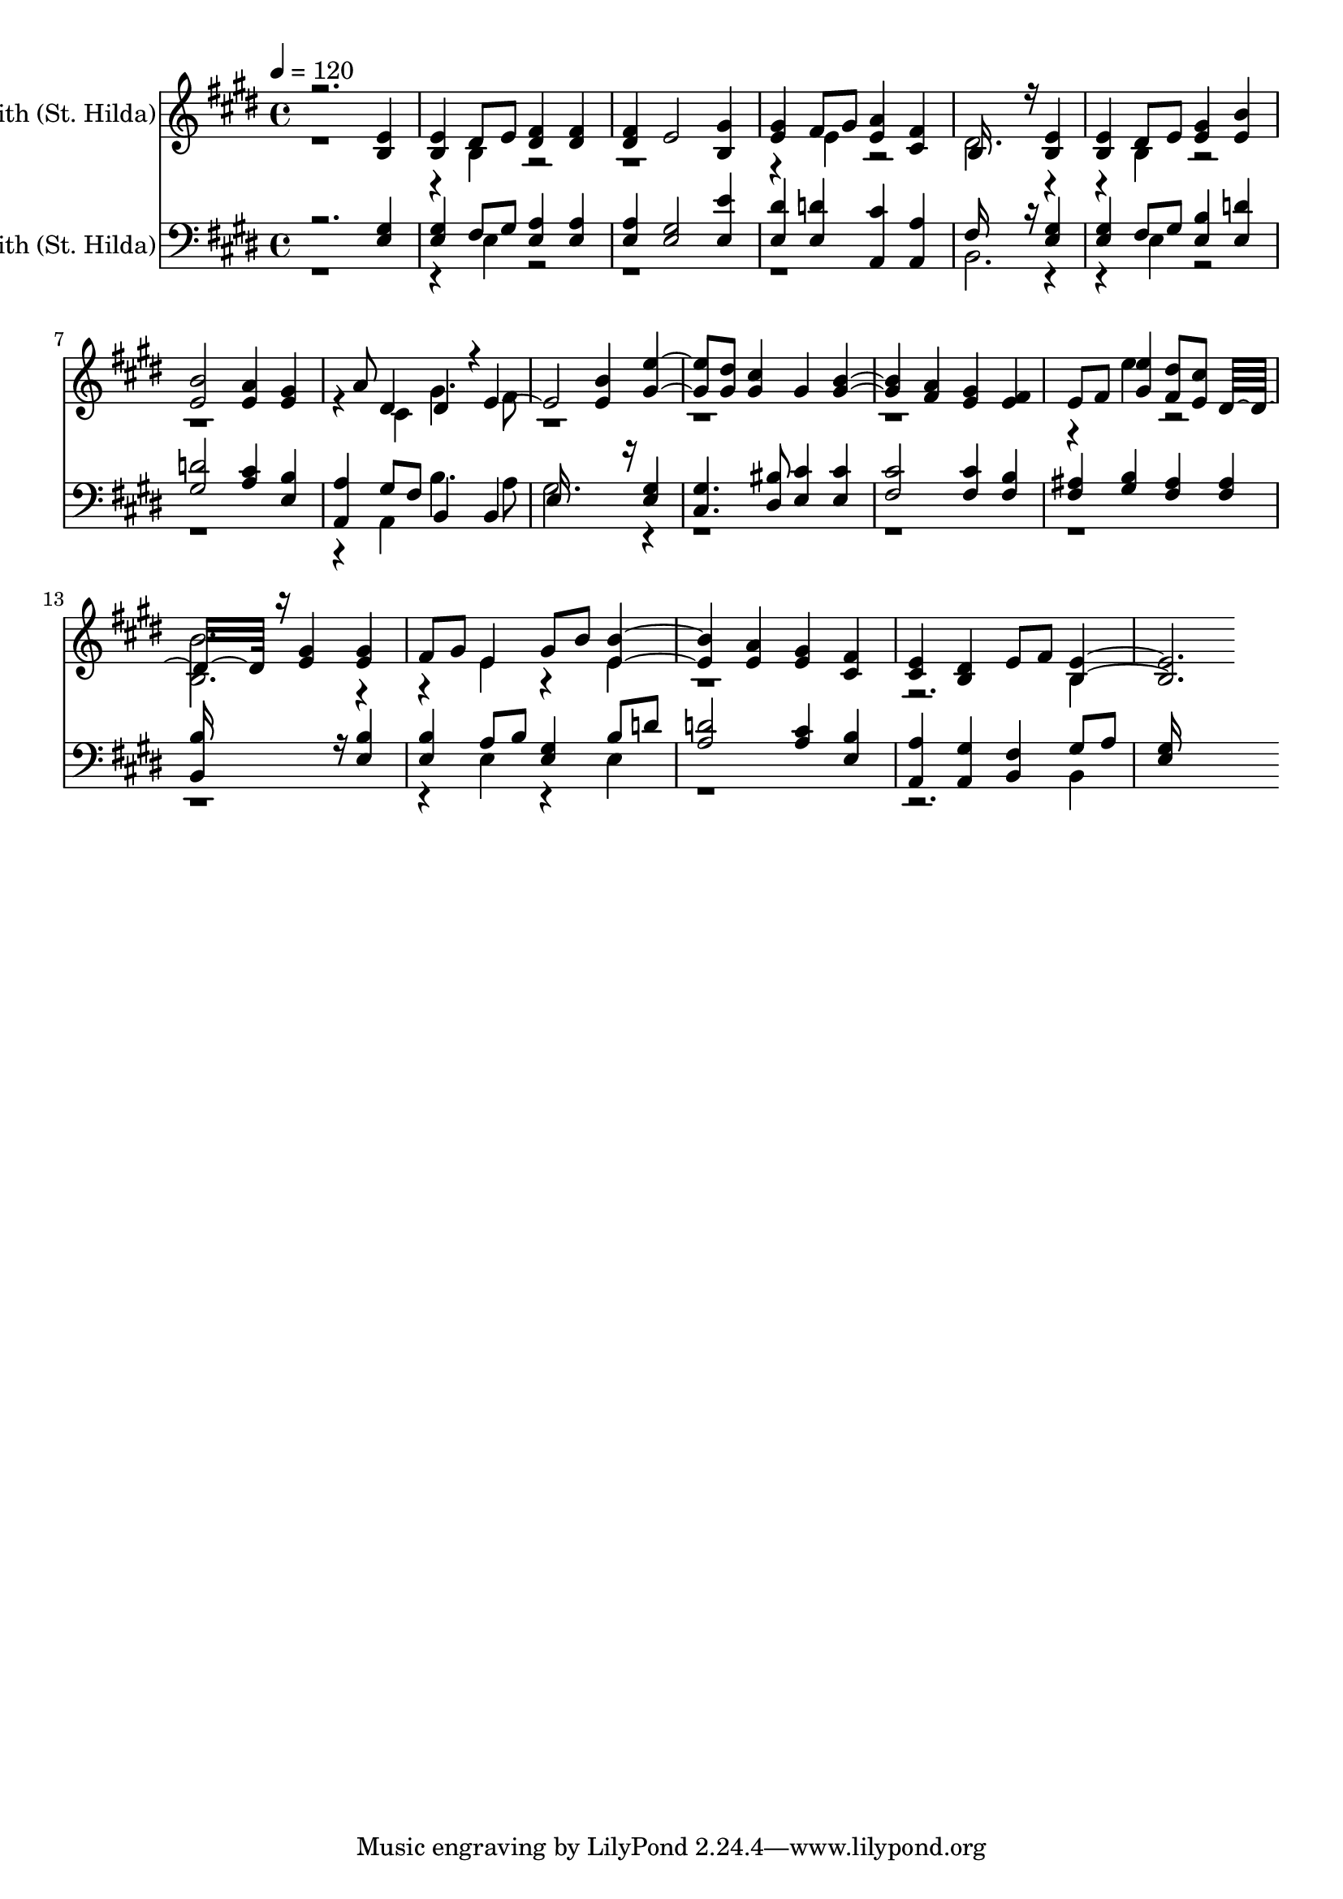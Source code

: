 % Lily was here -- automatically converted by c:/Program Files (x86)/LilyPond/usr/bin/midi2ly.py from output/midi/283-o-jesus-thou-art-standing.mid
\version "2.14.0"

\layout {
  \context {
    \Voice
    \remove "Note_heads_engraver"
    \consists "Completion_heads_engraver"
    \remove "Rest_engraver"
    \consists "Completion_rest_engraver"
  }
}

trackAchannelA = {


  \key e \major
    
  \set Staff.instrumentName = "St. Edith (St. Hilda)"
  
  % [TEXT_EVENT] By Justin Knechtt,1799,  & Edward Husband,  1871
  
  % [TEXT_EVENT] Generated by NoteWorthy Composer
  
  % [COPYRIGHT_NOTICE] Public  domain
  
  % [TEXT_EVENT] DEVICE=GENERAL.MDV
  
  \time 4/4 
  

  \key e \major
  
  \tempo 4 = 120 
  
}

trackA = <<
  \context Voice = voiceA \trackAchannelA
>>


trackBchannelA = {
  
  % [MARKER] MMOPT:0,1,0,0,1,0,35,0.010000,0.020000,1.300000,30,0
  \skip 2. 
  \set Staff.instrumentName = "Unnamed-000"
  
}

trackBchannelB = \relative c {
  \voiceOne
  r2. <b' e >4 
  | % 2
  <b e > dis8 e <dis fis >4 <dis fis > 
  | % 3
  <dis fis > e2 <b gis' >4 
  | % 4
  <e gis > fis8 gis <e a >4 <cis fis > 
  | % 5
  b16*11 r16 <b e >4 
  | % 6
  <b e > dis8 e <e gis >4 <e b' > 
  | % 7
  <e b' >2 <e a >4 <e gis > 
  | % 8
  <cis fis cis >4*0/192 gis'8 a dis,4 dis4*160/192 r4*32/192 
  | % 9
  e2. <e b' >4 
  | % 10
  <gis e' >4. <gis dis' >8 <gis cis >4 gis 
  | % 11
  <gis b >2 <fis a >4 <e gis > 
  | % 12
  <e fis > e8 fis <gis e' >4 <fis dis' >8 <e cis' > 
  | % 13
  dis16*11 r16 <e gis >4 
  | % 14
  <e gis > fis8 gis e4 gis8 b 
  | % 15
  <e, b' >2 <e a >4 <e gis > 
  | % 16
  <cis fis > <cis e > <b dis > e8 fis 
  | % 17
  <b, e >1 
  | % 18
  
}

trackBchannelBvoiceB = \relative c {
  \voiceTwo
  r4*5 b'4 r4*7 e4 r2 
  | % 5
  dis2. r2 b4 r4*7 cis4 gis'4. fis8 
  | % 9
  r4*13 e'4 r2 
  | % 13
  <b b, >2. r2 e,4 r4 e 
  | % 15
  r4*7 b4 
  | % 17
  
}

trackB = <<
  \context Voice = voiceA \trackBchannelA
  \context Voice = voiceB \trackBchannelB
  \context Voice = voiceC \trackBchannelBvoiceB
>>


trackCchannelA = {
  
  % [MARKER] MMOPT:0,1,0,0,1,0,35,0.010000,0.020000,1.300000,30,0
  \skip 2. 
  \set Staff.instrumentName = "Unnamed-001"
  
}

trackCchannelB = \relative c {
  \voiceOne
  r2. <e gis >4 
  | % 2
  <e gis > fis8 gis <e a >4 <e a > 
  | % 3
  <e a > <e gis >2 <e e' >4 
  | % 4
  <e dis' > <e d' > <a, cis' > <a a' > 
  | % 5
  fis'16*11 r16 <e gis >4 
  | % 6
  <e gis > fis8 gis <e b' >4 <e d' > 
  | % 7
  <gis d' >2 <a cis >4 <e b' > 
  | % 8
  <a, a' > gis'8 fis b,4 b 
  | % 9
  e16*11 r16 <e gis >4 
  | % 10
  <cis gis' >4. <dis bis' >8 <e cis' >4 <e cis' > 
  | % 11
  <fis cis' >2 <fis cis' >4 <fis b > 
  | % 12
  <fis ais > <gis b > <fis ais > <fis ais > 
  | % 13
  <b, b' >16*11 r16 <e b' >4 
  | % 14
  <e b' > a8 b <e, gis >4 b'8 d 
  | % 15
  <a d >2 <a cis >4 <e b' > 
  | % 16
  <a, a' > <a gis' > <b fis' > gis'8 a 
  | % 17
  <e gis >16*15 
}

trackCchannelBvoiceB = \relative c {
  \voiceTwo
  r4*5 e4 r2*5 b2. r2 e4 r4*7 a,4 b'4. a8 
  | % 9
  gis2. r2*9 e4 r4 e 
  | % 15
  r4*7 b4 
  | % 17
  
}

trackC = <<

  \clef bass
  
  \context Voice = voiceA \trackCchannelA
  \context Voice = voiceB \trackCchannelB
  \context Voice = voiceC \trackCchannelBvoiceB
>>


\score {
  <<
    \context Staff=trackB \trackA
    \context Staff=trackB \trackB
    \context Staff=trackC \trackA
    \context Staff=trackC \trackC
  >>
  \layout {}
  \midi {}
}
